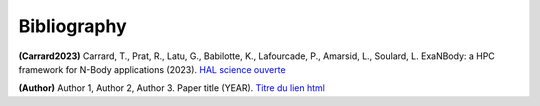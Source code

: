 Bibliography
************

.. _Carrard2023:

**(Carrard2023)** Carrard, T., Prat, R., Latu, G., Babilotte, K., Lafourcade, P., Amarsid, L., Soulard, L. ExaNBody: a HPC framework for N-Body applications (2023). `HAL science ouverte <https://hal.science/hal-04278912>`_

.. _AuthorYear:

**(Author)** Author 1, Author 2, Author 3. Paper title (YEAR). `Titre du lien html <https://www.google.com>`_
